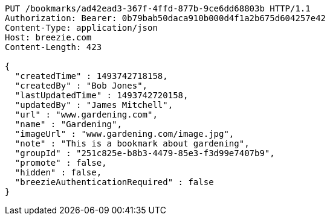 [source,http,options="nowrap"]
----
PUT /bookmarks/ad42ead3-367f-4ffd-877b-9ce6dd68803b HTTP/1.1
Authorization: Bearer: 0b79bab50daca910b000d4f1a2b675d604257e42
Content-Type: application/json
Host: breezie.com
Content-Length: 423

{
  "createdTime" : 1493742718158,
  "createdBy" : "Bob Jones",
  "lastUpdatedTime" : 1493742720158,
  "updatedBy" : "James Mitchell",
  "url" : "www.gardening.com",
  "name" : "Gardening",
  "imageUrl" : "www.gardening.com/image.jpg",
  "note" : "This is a bookmark about gardening",
  "groupId" : "251c825e-b8b3-4479-85e3-f3d99e7407b9",
  "promote" : false,
  "hidden" : false,
  "breezieAuthenticationRequired" : false
}
----
